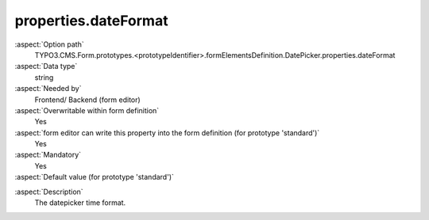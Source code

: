 properties.dateFormat
---------------------

:aspect:`Option path`
      TYPO3.CMS.Form.prototypes.<prototypeIdentifier>.formElementsDefinition.DatePicker.properties.dateFormat

:aspect:`Data type`
      string

:aspect:`Needed by`
      Frontend/ Backend (form editor)

:aspect:`Overwritable within form definition`
      Yes

:aspect:`form editor can write this property into the form definition (for prototype 'standard')`
      Yes

:aspect:`Mandatory`
      Yes

:aspect:`Default value (for prototype 'standard')`
      .. code-block:: yaml
         :linenos:
         :emphasize-lines: 3

         DatePicker:
           properties:
             containerClassAttribute: input
             elementClassAttribute: 'small form-control'
             elementErrorClassAttribute: error
             timeSelectorClassAttribute: mini
             timeSelectorHourLabel: ''
             timeSelectorMinuteLabel: ''
             dateFormat: Y-m-d
             enableDatePicker: true
             displayTimeSelector: false

.. :aspect:`Good to know`
      ToDo

:aspect:`Description`
      The datepicker time format.